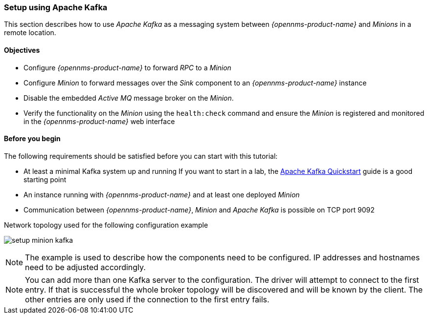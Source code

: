 
// Allow GitHub image rendering
:imagesdir: ../../../images

=== Setup using Apache Kafka

This section describes how to use _Apache Kafka_ as a messaging system between _{opennms-product-name}_ and _Minions_ in a remote location.

==== Objectives

* Configure _{opennms-product-name}_ to forward _RPC_ to a _Minion_
* Configure _Minion_ to forward messages over the _Sink_ component to an _{opennms-product-name}_ instance
* Disable the embedded _Active MQ_ message broker on the _Minion_.
* Verify the functionality on the _Minion_ using the `health:check` command and ensure the _Minion_ is registered and monitored in the _{opennms-product-name}_ web interface

==== Before you begin

The following requirements should be satisfied before you can start with this tutorial:

* At least a minimal Kafka system up and running
  If you want to start in a lab, the link:https://kafka.apache.org/20/documentation.html#quickstart[Apache Kafka Quickstart] guide is a good starting point
* An instance running with _{opennms-product-name}_ and at least one deployed _Minion_
* Communication between _{opennms-product-name}_, _Minion_ and _Apache Kafka_ is possible on TCP port 9092

.Network topology used for the following configuration example
image:minion-custom-messaging-system/setup-minion-kafka.png[]

NOTE: The example is used to describe how the components need to be configured.
      IP addresses and hostnames need to be adjusted accordingly.

NOTE: You can add more than one Kafka server to the configuration.
      The driver will attempt to connect to the first entry.
      If that is successful the whole broker topology will be discovered and will be known by the client.
      The other entries are only used if the connection to the first entry fails.

